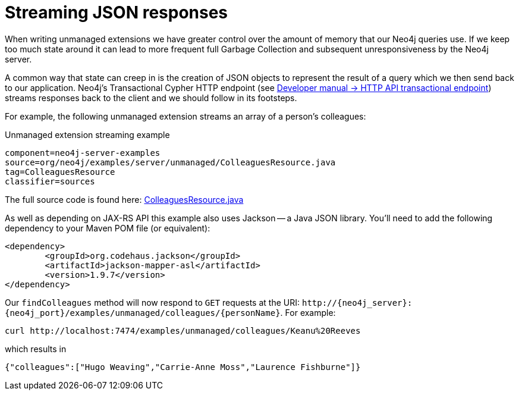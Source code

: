 [[server-unmanaged-extensions-streaming]]
= Streaming JSON responses
:http-api-transactional-uri: {developer-manual-base-uri}/http-api/#http-api-transactional

When writing unmanaged extensions we have greater control over the amount of memory that our Neo4j queries use.
If we keep too much state around it can lead to more frequent full Garbage Collection and subsequent unresponsiveness by the Neo4j server.

A common way that state can creep in is the creation of JSON objects to represent the result of a query which we then send back to our application.
Neo4j's Transactional Cypher HTTP endpoint (see link:{http-api-transactional-uri}[Developer manual -> HTTP API transactional endpoint]) streams responses back to the client and we should follow in its footsteps.

For example, the following unmanaged extension streams an array of a person's colleagues:


.Unmanaged extension streaming example
[snippet, java]
----
component=neo4j-server-examples
source=org/neo4j/examples/server/unmanaged/ColleaguesResource.java
tag=ColleaguesResource
classifier=sources
----

The full source code is found here:
https://github.com/neo4j/neo4j-documentation/blob/{neo4j-git-tag}/manual/server-examples/src/main/java/org/neo4j/examples/server/unmanaged/ColleaguesResource.java[ColleaguesResource.java]

As well as depending on JAX-RS API this example also uses Jackson -- a Java JSON library.
You'll need to add the following dependency to your Maven POM file (or equivalent):

[source,xml]
--------
<dependency>
	<groupId>org.codehaus.jackson</groupId>
	<artifactId>jackson-mapper-asl</artifactId>
	<version>1.9.7</version>
</dependency>
--------

Our `findColleagues` method will now respond to `GET` requests at the URI: `\http://++{neo4j_server}++:++{neo4j_port}++/examples/unmanaged/colleagues/++{personName}++`.
For example:

[source, bash]
-----
curl http://localhost:7474/examples/unmanaged/colleagues/Keanu%20Reeves
-----

which results in

[source]
----
{"colleagues":["Hugo Weaving","Carrie-Anne Moss","Laurence Fishburne"]}
----


